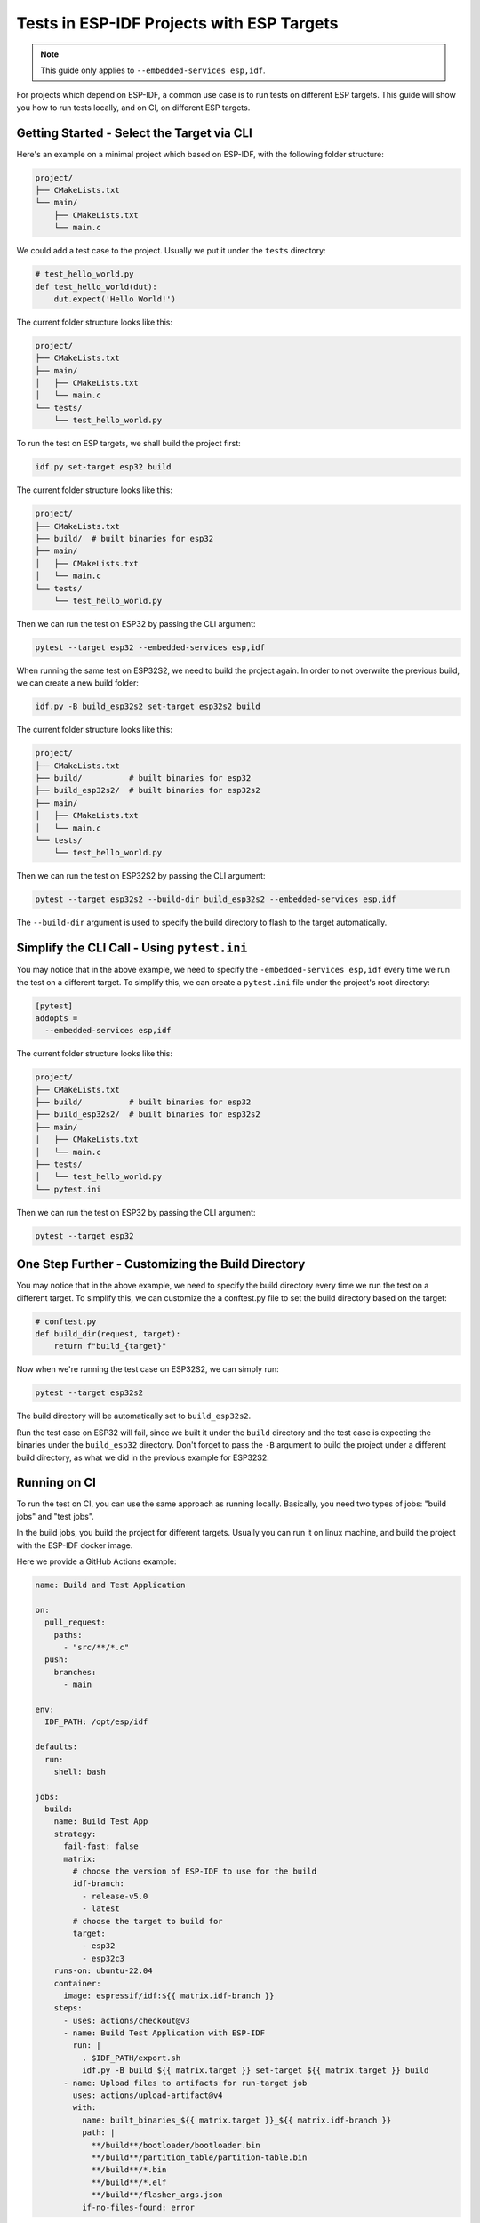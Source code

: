 ############################################
 Tests in ESP-IDF Projects with ESP Targets
############################################

.. note::

   This guide only applies to ``--embedded-services esp,idf``.

For projects which depend on ESP-IDF, a common use case is to run tests on different ESP targets. This guide will show you how to run tests locally, and on CI, on different ESP targets.

*********************************************
 Getting Started - Select the Target via CLI
*********************************************

Here's an example on a minimal project which based on ESP-IDF, with the following folder structure:

.. code:: bash

   project/
   ├── CMakeLists.txt
   └── main/
       ├── CMakeLists.txt
       └── main.c

We could add a test case to the project. Usually we put it under the ``tests`` directory:

.. code:: python

   # test_hello_world.py
   def test_hello_world(dut):
       dut.expect('Hello World!')

The current folder structure looks like this:

.. code:: bash

   project/
   ├── CMakeLists.txt
   ├── main/
   │   ├── CMakeLists.txt
   │   └── main.c
   └── tests/
       └── test_hello_world.py

To run the test on ESP targets, we shall build the project first:

.. code:: bash

   idf.py set-target esp32 build

The current folder structure looks like this:

.. code:: bash

   project/
   ├── CMakeLists.txt
   ├── build/  # built binaries for esp32
   ├── main/
   │   ├── CMakeLists.txt
   │   └── main.c
   └── tests/
       └── test_hello_world.py

Then we can run the test on ESP32 by passing the CLI argument:

.. code:: bash

   pytest --target esp32 --embedded-services esp,idf

When running the same test on ESP32S2, we need to build the project again. In order to not overwrite the previous build, we can create a new build folder:

.. code:: bash

   idf.py -B build_esp32s2 set-target esp32s2 build

The current folder structure looks like this:

.. code:: bash

   project/
   ├── CMakeLists.txt
   ├── build/          # built binaries for esp32
   ├── build_esp32s2/  # built binaries for esp32s2
   ├── main/
   │   ├── CMakeLists.txt
   │   └── main.c
   └── tests/
       └── test_hello_world.py

Then we can run the test on ESP32S2 by passing the CLI argument:

.. code:: bash

   pytest --target esp32s2 --build-dir build_esp32s2 --embedded-services esp,idf

The ``--build-dir`` argument is used to specify the build directory to flash to the target automatically.

**********************************************
 Simplify the CLI Call - Using ``pytest.ini``
**********************************************

You may notice that in the above example, we need to specify the ``-embedded-services esp,idf`` every time we run the test on a different target. To simplify this, we can create a ``pytest.ini`` file under the project's root directory:

.. code:: ini

   [pytest]
   addopts =
     --embedded-services esp,idf

The current folder structure looks like this:

.. code:: bash

   project/
   ├── CMakeLists.txt
   ├── build/          # built binaries for esp32
   ├── build_esp32s2/  # built binaries for esp32s2
   ├── main/
   │   ├── CMakeLists.txt
   │   └── main.c
   ├── tests/
   │   └── test_hello_world.py
   └── pytest.ini

Then we can run the test on ESP32 by passing the CLI argument:

.. code:: bash

   pytest --target esp32

****************************************************
 One Step Further - Customizing the Build Directory
****************************************************

You may notice that in the above example, we need to specify the build directory every time we run the test on a different target. To simplify this, we can customize the a conftest.py file to set the build directory based on the target:

.. code:: python

   # conftest.py
   def build_dir(request, target):
       return f"build_{target}"

Now when we're running the test case on ESP32S2, we can simply run:

.. code:: bash

   pytest --target esp32s2

The build directory will be automatically set to ``build_esp32s2``.

Run the test case on ESP32 will fail, since we built it under the ``build`` directory and the test case is expecting the binaries under the ``build_esp32`` directory. Don't forget to pass the ``-B`` argument to build the project under a different build directory, as what we did in the previous example for ESP32S2.

***************
 Running on CI
***************

To run the test on CI, you can use the same approach as running locally. Basically, you need two types of jobs: "build jobs" and "test jobs".

In the build jobs, you build the project for different targets. Usually you can run it on linux machine, and build the project with the ESP-IDF docker image.

Here we provide a GitHub Actions example:

.. code:: yaml

   name: Build and Test Application

   on:
     pull_request:
       paths:
         - "src/**/*.c"
     push:
       branches:
         - main

   env:
     IDF_PATH: /opt/esp/idf

   defaults:
     run:
       shell: bash

   jobs:
     build:
       name: Build Test App
       strategy:
         fail-fast: false
         matrix:
           # choose the version of ESP-IDF to use for the build
           idf-branch:
             - release-v5.0
             - latest
           # choose the target to build for
           target:
             - esp32
             - esp32c3
       runs-on: ubuntu-22.04
       container:
         image: espressif/idf:${{ matrix.idf-branch }}
       steps:
         - uses: actions/checkout@v3
         - name: Build Test Application with ESP-IDF
           run: |
             . $IDF_PATH/export.sh
             idf.py -B build_${{ matrix.target }} set-target ${{ matrix.target }} build
         - name: Upload files to artifacts for run-target job
           uses: actions/upload-artifact@v4
           with:
             name: built_binaries_${{ matrix.target }}_${{ matrix.idf-branch }}
             path: |
               **/build**/bootloader/bootloader.bin
               **/build**/partition_table/partition-table.bin
               **/build**/*.bin
               **/build**/*.elf
               **/build**/flasher_args.json
             if-no-files-found: error

In the test jobs, you run the test cases on different targets. Usually you need to register a self-hosted runner that connects to the ESP targets, and run the test cases on the runner.

Here we provide a GitHub Actions example:

.. code:: yaml

   name: Build and Test Application

   on:
     pull_request:
       paths:
         - "src/**/*.c"
     push:
       branches:
         - main

   env:
     IDF_PATH: /opt/esp/idf
     test_dirs: examples

   defaults:
     run:
       shell: bash

   jobs:
     build:
       .. # same as above
     target-test:
       name: Run Test App on ESP Target
       needs: build
       strategy:
         fail-fast: false
         matrix:
           # choose the version of ESP-IDF to use for the build
           idf-branch:
             # - release-v5.0
             # - release-v5.1
             - latest
           # choose the target to build for
           target:
             - esp32
             - esp32c3
       runs-on: ubuntu-22.04
       container:
         image: hfudev/qemu:main
       steps:
         - uses: actions/checkout@v3
         - uses: actions/download-artifact@v2
           with:
             name: built_binaries_${{ matrix.target }}_${{ matrix.idf-branch }}
         - name: Install Python packages
           run: |
             . $IDF_PATH/export.sh
             pip install \
               pytest-embedded-idf \
               pytest-embedded-qemu
         - name: Run Test App on target
           run: |
             . $IDF_PATH/export.sh
             pytest ${{ env.test_dirs }} \
               --target ${{ matrix.target }} \
               --embedded-services idf,qemu \
               --junit-xml test_${{ matrix.target }}_${{ matrix.idf-branch }}.xml \
               --build-dir build_${{ matrix.target }}_${{ matrix.idf-branch }}
         - uses: actions/upload-artifact@v2
           if: always()
           with:
             name: test_${{ matrix.target }}_${{ matrix.idf-branch }}_junit
             path: test_${{ matrix.target }}_${{ matrix.idf-branch }}.xml
